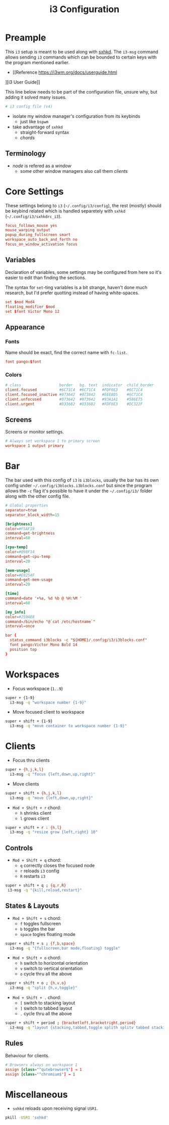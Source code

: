 #+TITLE: i3 Configuration
#+PROPERTY: header-args :comments org :results silent :tangle "config"

* Table of Contents                                          :TOC_2:noexport:
-  [[#preample][Preample]]
  - [[#terminology][Terminology]]
- [[#core-settings][Core Settings]]
  - [[#variables][Variables]]
  - [[#appearance][Appearance]]
  - [[#screens][Screens]]
- [[#bar][Bar]]
- [[#workspaces][Workspaces]]
- [[#clients][Clients]]
  - [[#controls][Controls]]
  - [[#states--layouts][States & Layouts]]
  - [[#rules][Rules]]
- [[#miscellaneous][Miscellaneous]]

*  Preample

This =i3= setup is meant to be used along with [[https://github.com/baskerville/sxhkd][sxhkd]]. The =i3-msg= command allows
sending =i3= commands which can be bounded to certain keys with the program
mentioned earlier.

+ [[Reference https://i3wm.org/docs/userguide.html
][i3 User Guide]]

This line below needs to be part of the configuration file, unsure why, but
adding it solved many issues.

#+begin_src conf
# i3 config file (v4)
#+end_src

+ isolate my window manager's configuration from its keybinds
  + just like =bspwm=
+ take advantage of =sxhkd=
  + straight-forward syntax
  + /chords/

** Terminology

+ /node/ is refered as a /window/
 + some other window managers also call them /clients/

* Core Settings

These settings belong to =i3= (=~/.config/i3/config=), the rest (mostly) should be
keybind related which is handled separetely with =sxhkd=
(=~/.config/i3/sxhkdrc_i3=).

#+begin_src conf
focus_follows_mouse yes
mouse_warping output
popup_during_fullscreen smart
workspace_auto_back_and_forth no
focus_on_window_activation focus
#+end_src

** Variables

Declaration of variables, some settings may be configured from here so it's
easier to edit than finding the sections.

The syntax for =set=-ting variables is a bit strange, haven't done much research,
but I'd prefer quotting instead of having white-spaces.

#+begin_src conf
set $mod Mod4
floating_modifier $mod
set $font Victor Mono 12
#+end_src

** Appearance

*** Fonts

Name should be exact, find the correct name with =fc-list=.

#+begin_src conf
font pango:$font
#+end_src

*** Colors

#+begin_src conf
# class                 border   bg. text  indicator  child_border
client.focused          #6C71C4  #6C71C4   #FDF6E3    #6C71C4
client.focused_inactive #073642  #073642   #EEE8D5    #6C71C4
client.unfocused        #073642  #073642   #93A1A1    #586E75
client.urgent           #D33682  #D33682   #FDF6E3    #DC322F
#+end_src

** Screens

Screens or monitor settings.

#+begin_src conf
# Always set workspace 1 to primary screen
workspace 1 output primary
#+end_src

* Bar

The bar used with this config of =i3= is =i3blocks=, usually the bar has
its own config under =~/.config/i3blocks.i3blocks.conf= but since the program
allows the =-c= flag it's possible to have it under the =~/.config/i3/= folder
along with the other config file.

#+begin_src conf :tangle "i3blocks.conf"
# Global properties
separator=true
separator_block_width=15

[brightness]
color=#F5AF19
command=get-brightness
interval=60

[cpu-temp]
color=#098F14
command=get-cpu-temp
interval=20

[mem-usage]
color=#E8254F
command=get-mem-usage
interval=20

[time]
command=date '+%a, %d %b @ %H:%M '
interval=60

[my_info]
color=#259AE8
command=/bin/echo "@`cat /etc/hostname`"
interval=once
#+end_src

#+begin_src conf
bar {
  status_command i3blocks -c "${HOME}/.config/i3/i3blocks.conf"
  font pango:Victor Mono Bold 14
  position top
}
#+end_src

* Workspaces

+ Focus workspace (=1..9=)

#+begin_src sh :tangle "sxhkdrc_i3"
super + {1-9}
  i3-msg -q "workspace number {1-9}"
#+end_src

+ Move focused client to workspace

#+begin_src sh :tangle "sxhkdrc_i3"
super + shift + {1-9}
  i3-msg -q "move container to workspace number {1-9}"
#+end_src

* Clients

+ Focus thru clients

#+begin_src sh :tangle "sxhkdrc_i3"
super + {h,j,k,l}
  i3-msg -q "focus {left,down,up,right}"
#+end_src

+ Move clients

#+begin_src sh :tangle "sxhkdrc_i3"
super + shift + {h,j,k,l}
  i3-msg -q "move {left,down,up,right}"
#+end_src

+ =Mod + Shift + r= chord:
  + =h= shrinks client
  + =l= grows client

#+begin_src sh :tangle "sxhkdrc_i3"
super + shift + r : {h,l}
  i3-msg -q "resize grow {left,right} 10"
#+end_src

** Controls

+ =Mod + Shift + q= chord:
  + =q= correctly closes the focused node
  + =r= reloads =i3= config
  + =R= restarts =i3=

#+begin_src sh :tangle "sxhkdrc_i3"
super + shift + q ; {q,r,R}
 i3-msg -q "{kill,reload,restart}"
#+end_src

** States & Layouts

+ =Mod + Shift + s= chord:
  + =f= toggles fullscreen
  + =b= toggles the bar
  + =space= togles floating mode

#+begin_src sh :tangle "sxhkdrc_i3"
super + shift + s ; {f,b,space}
  i3-msg -q "{fullscreen,bar mode,floating} toggle"
#+end_src

+ =Mod + Shift + o= chord:
  + =h= switch to horizontal orientation
  + =v= switch to vertical orientation
  + =o= cycle thru all the above

#+begin_src sh :tangle "sxhkdrc_i3"
super + shift + o ; {h,v,o}
  i3-msg -q "split {h,v,toggle}"
#+end_src

+ =Mod + Shift + .= chord:
  + =[= switch to stacking layout
  + =]= switch to tabbed layout
  + =.= cycle thru all the above

#+begin_src sh :tangle "sxhkdrc_i3"
super + shift + period ; {bracketleft,bracketright,period}
  i3-msg -q "layout {stacking,tabbed,toggle splith splitv tabbed stacking}"
#+end_src

** Rules

Behaviour for clients.

#+begin_src conf
# Browsers always on workspace 1
assign [class="^qutebrowser$"] → 1
assign [class="^chromium$"] → 1
#+end_src

* Miscellaneous

+ =sxhkd= reloads upon receiving signal =USR1=.

#+begin_src sh :tangle no
pkill -USR1 'sxhkd'
#+end_src
